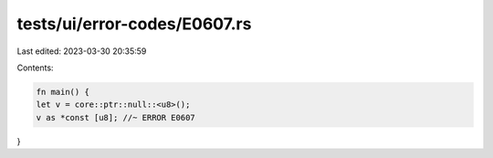tests/ui/error-codes/E0607.rs
=============================

Last edited: 2023-03-30 20:35:59

Contents:

.. code-block:: rs

    fn main() {
    let v = core::ptr::null::<u8>();
    v as *const [u8]; //~ ERROR E0607
}


